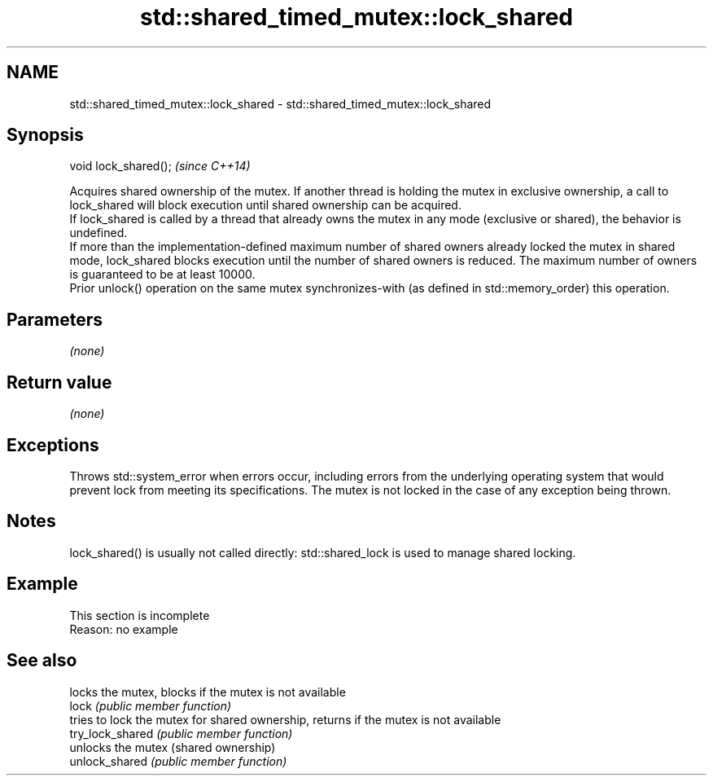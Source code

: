 .TH std::shared_timed_mutex::lock_shared 3 "2020.03.24" "http://cppreference.com" "C++ Standard Libary"
.SH NAME
std::shared_timed_mutex::lock_shared \- std::shared_timed_mutex::lock_shared

.SH Synopsis

  void lock_shared();  \fI(since C++14)\fP

  Acquires shared ownership of the mutex. If another thread is holding the mutex in exclusive ownership, a call to lock_shared will block execution until shared ownership can be acquired.
  If lock_shared is called by a thread that already owns the mutex in any mode (exclusive or shared), the behavior is undefined.
  If more than the implementation-defined maximum number of shared owners already locked the mutex in shared mode, lock_shared blocks execution until the number of shared owners is reduced. The maximum number of owners is guaranteed to be at least 10000.
  Prior unlock() operation on the same mutex synchronizes-with (as defined in std::memory_order) this operation.

.SH Parameters

  \fI(none)\fP

.SH Return value

  \fI(none)\fP

.SH Exceptions

  Throws std::system_error when errors occur, including errors from the underlying operating system that would prevent lock from meeting its specifications. The mutex is not locked in the case of any exception being thrown.

.SH Notes

  lock_shared() is usually not called directly: std::shared_lock is used to manage shared locking.

.SH Example


   This section is incomplete
   Reason: no example


.SH See also


                  locks the mutex, blocks if the mutex is not available
  lock            \fI(public member function)\fP
                  tries to lock the mutex for shared ownership, returns if the mutex is not available
  try_lock_shared \fI(public member function)\fP
                  unlocks the mutex (shared ownership)
  unlock_shared   \fI(public member function)\fP




